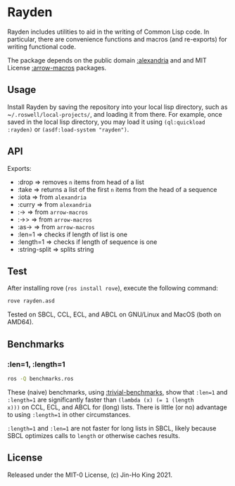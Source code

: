 * Rayden

[[https://github.com/kjinho/rayden/actions/workflows/ci.yml][https://github.com/kjinho/rayden/actions/workflows/ci.yml/badge.svg]]

Rayden includes utilities to aid in the writing of Common Lisp code.
In particular, there are convenience functions and macros (and 
re-exports) for writing functional code.

The package depends on the public domain [[https://common-lisp.net/project/alexandria/][:alexandria]] and and MIT
License [[https://github.com/hipeta/arrow-macros/][:arrow-macros]] packages.

** Usage

Install Rayden by saving the repository into your local lisp
directory, such as ~​~/.roswell/local-projects/~, and loading it from
there. For example, once saved in the local lisp directory, you may
load it using ~(ql:quickload :rayden)~ or ~(asdf:load-system "rayden")~.

** API

Exports:
- :drop => removes ~n~ items from head of a list
- :take => returns a list of the first ~n~ items from the head of a sequence
- :iota => from ~alexandria~
- :curry => from ~alexandria~
- :-> => from ~arrow-macros~
- :->> => from ~arrow-macros~
- :as-> => from ~arrow-macros~
- :len=1 => checks if length of list is one
- :length=1 => checks if length of sequence is one
- :string-split => splits string

** Test

After installing rove (~ros install rove~), execute the following command:

#+BEGIN_SRC sh
rove rayden.asd
#+END_SRC

Tested on SBCL, CCL, ECL, and ABCL on GNU/Linux and MacOS (both on AMD64).

** Benchmarks

*** :len=1, :length=1

#+BEGIN_SRC sh
ros -Q benchmarks.ros
#+END_SRC

These (naive) benchmarks, using [[https://shinmera.github.io/trivial-benchmark/][:trivial-benchmarks]], show that ~:len=1~
and ~:length=1~ are significantly faster than ~(lambda (x) (= 1 (length
x)))~ on CCL, ECL, and ABCL for (long) lists. There is little (or no)
advantage to using ~:length=1~ in other circumstances.

~:length=1~ and ~:len=1~ are not faster for long lists in SBCL, likely
because SBCL optimizes calls to ~length~ or otherwise caches results.

** License

Released under the MIT-0 License, (c) Jin-Ho King 2021.
